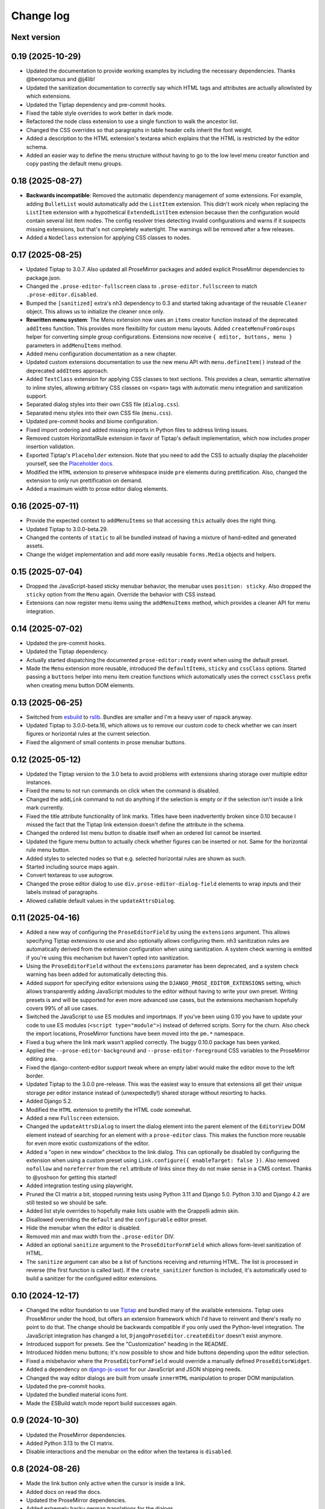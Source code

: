 Change log
==========

Next version
~~~~~~~~~~~~

0.19 (2025-10-29)
~~~~~~~~~~~~~~~~~

- Updated the documentation to provide working examples by including the
  necessary dependencies. Thanks @benopotamus and @j4lib!
- Updated the sanitization documentation to correctly say which HTML tags and
  attributes are actually allowlisted by which extensions.
- Updated the Tiptap dependency and pre-commit hooks.
- Fixed the table style overrides to work better in dark mode.
- Refactored the node class extension to use a single function to walk the
  ancestor list.
- Changed the CSS overrides so that paragraphs in table header cells inherit
  the font weight.
- Added a description to the HTML extension's textarea which explains that the
  HTML is restricted by the editor schema.
- Added an easier way to define the menu structure without having to go to the
  low level menu creator function and copy pasting the default menu groups.


0.18 (2025-08-27)
~~~~~~~~~~~~~~~~~

- **Backwards incompatible**: Removed the automatic dependency management of
  some extensions. For example, adding ``BulletList`` would automatically add
  the ``ListItem`` extension. This didn't work nicely when replacing the
  ``ListItem`` extension with a hypothetical ``ExtendedListItem`` extension
  because then the configuration would contain several list item nodes. The
  config resolver tries detecting invalid configurations and warns if it
  suspects missing extensions, but that's not completely watertight. The
  warnings will be removed after a few releases.
- Added a ``NodeClass`` extension for applying CSS classes to nodes.


0.17 (2025-08-25)
~~~~~~~~~~~~~~~~~

- Updated Tiptap to 3.0.7. Also updated all ProseMirror packages and added
  explicit ProseMirror dependencies to package.json.
- Changed the ``.prose-editor-fullscreen`` class to
  ``.prose-editor.fullscreen`` to match ``.prose-editor.disabled``.
- Bumped the ``[sanitized]`` extra's nh3 dependency to 0.3 and started taking
  advantage of the reusable ``Cleaner`` object. This allows us to initialize
  the cleaner once only.
- **Rewritten menu system**: The Menu extension now uses an ``items`` creator
  function instead of the deprecated ``addItems`` function. This provides more
  flexibility for custom menu layouts. Added ``createMenuFromGroups`` helper
  for converting simple group configurations. Extensions now receive
  ``{ editor, buttons, menu }`` parameters in ``addMenuItems`` method.
- Added menu configuration documentation as a new chapter.
- Updated custom extensions documentation to use the new menu API with
  ``menu.defineItem()`` instead of the deprecated ``addItems`` approach.
- Added ``TextClass`` extension for applying CSS classes to text sections.
  This provides a clean, semantic alternative to inline styles, allowing
  arbitrary CSS classes on ``<span>`` tags with automatic menu integration
  and sanitization support.
- Separated dialog styles into their own CSS file (``dialog.css``).
- Separated menu styles into their own CSS file (``menu.css``).
- Updated pre-commit hooks and biome configuration.
- Fixed import ordering and added missing imports in Python files to address
  linting issues.
- Removed custom HorizontalRule extension in favor of Tiptap's default
  implementation, which now includes proper insertion validation.
- Exported Tiptap's ``Placeholder`` extension. Note that you need to add the
  CSS to actually display the placeholder yourself, see the `Placeholder docs
  <https://tiptap.dev/docs/editor/extensions/functionality/placeholder>`__.
- Modified the ``HTML`` extension to preserve whitespace inside ``pre``
  elements during prettification. Also, changed the extension to only run
  prettification on demand.
- Added a maximum width to prose editor dialog elements.


0.16 (2025-07-11)
~~~~~~~~~~~~~~~~~

- Provide the expected context to ``addMenuItems`` so that accessing ``this``
  actually does the right thing.
- Updated Tiptap to 3.0.0-beta.29.
- Changed the contents of ``static`` to all be bundled instead of having a
  mixture of hand-edited and generated assets.
- Change the widget implementation and add more easily reusable ``forms.Media``
  objects and helpers.


0.15 (2025-07-04)
~~~~~~~~~~~~~~~~~

- Dropped the JavaScript-based sticky menubar behavior, the menubar uses
  ``position: sticky``. Also dropped the ``sticky`` option from the ``Menu``
  again. Override the behavior with CSS instead.
- Extensions can now register menu items using the ``addMenuItems`` method,
  which provides a cleaner API for menu integration.


0.14 (2025-07-02)
~~~~~~~~~~~~~~~~~

- Updated the pre-commit hooks.
- Updated the Tiptap dependency.
- Actually started dispatching the documented ``prose-editor:ready`` event when
  using the default preset.
- Made the ``Menu`` extension more reusable, introduced the ``defaultItems``,
  ``sticky`` and ``cssClass`` options. Started passing a ``buttons`` helper
  into menu item creation functions which automatically uses the correct
  ``cssClass`` prefix when creating menu button DOM elements.


0.13 (2025-06-25)
~~~~~~~~~~~~~~~~~

- Switched from `esbuild <https://esbuild.github.io/>`__ to
  `rslib <https://lib.rsbuild.dev/>`__. Bundles are smaller and I'm a heavy
  user of rspack anyway.
- Updated Tiptap to 3.0.0-beta.16, which allows us to remove our custom code to
  check whether we can insert figures or horizontal rules at the current
  selection.
- Fixed the alignment of small contents in prose menubar buttons.


0.12 (2025-05-12)
~~~~~~~~~~~~~~~~~

- Updated the Tiptap version to the 3.0 beta to avoid problems with extensions
  sharing storage over multiple editor instances.
- Fixed the menu to not run commands on click when the command is disabled.
- Changed the ``addLink`` command to not do anything if the selection is empty
  or if the selection isn't inside a link mark currently.
- Fixed the title attribute functionality of link marks. Titles have been
  inadvertently broken since 0.10 because I missed the fact that the Tiptap
  link extension doesn't define the attribute in the schema.
- Changed the ordered list menu button to disable itself when an ordered list
  cannot be inserted.
- Updated the figure menu button to actually check whether figures can be
  inserted or not. Same for the horizontal rule menu button.
- Added styles to selected nodes so that e.g. selected horizontal rules are
  shown as such.
- Started including source maps again.
- Convert textareas to use autogrow.
- Changed the prose editor dialog to use ``div.prose-editor-dialog-field``
  elements to wrap inputs and their labels instead of paragraphs.
- Allowed callable default values in the ``updateAttrsDialog``.


0.11 (2025-04-16)
~~~~~~~~~~~~~~~~~

- Added a new way of configuring the ``ProseEditorField`` by using the
  ``extensions`` argument. This allows specifying Tiptap extensions to use and
  also optionally allows configuring them. nh3 sanitization rules are
  automatically derived from the extension configuration when using
  sanitization. A system check warning is emitted if you're using this
  mechanism but haven't opted into sanitization.
- Using the ``ProseEditorField`` without the ``extensions`` parameter has been
  deprecated, and a system check warning has been added for automatically
  detecting this.
- Added support for specifying editor extensions using the
  ``DJANGO_PROSE_EDITOR_EXTENSIONS`` setting, which allows transparently adding
  JavaScript modules to the editor without having to write your own preset.
  Writing presets is and will be supported for even more advanced use cases,
  but the extensions mechanism hopefully covers 99% of all use cases.
- Switched the JavaScript to use ES modules and importmaps. If you've been
  using 0.10 you have to update your code to use ES modules (``<script
  type="module">``) instead of deferred scripts. Sorry for the churn. Also
  check the import locations, ProseMirror functions have been moved into the
  ``pm.*`` namespace.
- Fixed a bug where the link mark wasn't applied correctly. The buggy 0.10.0
  package has been yanked.
- Applied the ``--prose-editor-background`` and ``--prose-editor-foreground``
  CSS variables to the ProseMirror editing area.
- Fixed the django-content-editor support tweak where an empty label would make
  the editor move to the left border.
- Updated Tiptap to the 3.0.0 pre-release. This was the easiest way to ensure
  that extensions all get their unique storage per editor instance instead of
  (unexpectedly!) shared storage without resorting to hacks.
- Added Django 5.2.
- Modified the ``HTML`` extension to prettify the HTML code somewhat.
- Added a new ``Fullscreen`` extension.
- Changed the ``updateAttrsDialog`` to insert the dialog element into the
  parent element of the ``EditorView`` DOM element instead of searching for an
  element with a ``prose-editor`` class. This makes the function more reusable
  for even more exotic customizations of the editor.
- Added a "open in new window" checkbox to the link dialog. This can optionally
  be disabled by configuring the extension when using a custom preset using
  ``Link.configure({ enableTarget: false })``. Also removed ``nofollow`` and
  ``noreferrer`` from the ``rel`` attribute of links since they do not make
  sense in a CMS context. Thanks to @yoshson for getting this started!
- Added integration testing using playwright.
- Pruned the CI matrix a bit, stopped running tests using Python 3.11 and
  Django 5.0. Python 3.10 and Django 4.2 are still tested so we should be safe.
- Added list style overrides to hopefully make lists usable with the Grappelli
  admin skin.
- Disallowed overriding the ``default`` and the ``configurable`` editor preset.
- Hide the menubar when the editor is disabled.
- Removed min and max width from the ``.prose-editor`` DIV.
- Added an optional ``sanitize`` argument to the ``ProseEditorFormField`` which
  allows form-level sanitization of HTML.
- The ``sanitize`` argument can also be a list of functions receiving and
  returning HTML. The list is processed in reverse (the first function is
  called last). If the ``create_sanitizer`` function is included, it's
  automatically used to build a sanitizer for the configured editor extensions.


0.10 (2024-12-17)
~~~~~~~~~~~~~~~~~

- Changed the editor foundation to use `Tiptap <https://tiptap.dev/>`__ and
  bundled many of the available extensions. Tiptap uses ProseMirror under the
  hood, but offers an extension framework which I'd have to reinvent and
  there's really no point to do that. The change should be backwards compatible
  if you only used the Python-level integration. The JavaScript integration has
  changed a lot, ``DjangoProseEditor.createEditor`` doesn't exist anymore.
- Introduced support for presets. See the "Customization" heading in the
  README.
- Introduced hidden menu buttons; it's now possible to show and hide buttons
  depending upon the editor selection.
- Fixed a misbehavior where the ``ProseEditorFormField`` would override a
  manually defined ``ProseEditorWidget``.
- Added a dependency on `django-js-asset
  <https://pypi.org/project/django-js-asset/>`__ for our JavaScript and JSON
  shipping needs.
- Changed the way editor dialogs are built from unsafe ``innerHTML``
  manipulation to proper DOM manipulation.
- Updated the pre-commit hooks.
- Updated the bundled material icons font.
- Made the ESBuild watch mode report build successes again.


0.9 (2024-10-30)
~~~~~~~~~~~~~~~~

- Updated the ProseMirror dependencies.
- Added Python 3.13 to the CI matrix.
- Disable interactions and the menubar on the editor when the textarea is
  ``disabled``.


0.8 (2024-08-26)
~~~~~~~~~~~~~~~~

- Made the link button only active when the cursor is inside a link.
- Added docs on read the docs.
- Updated the ProseMirror dependencies.
- Added extremely hacky german translations for the dialogs.
- Added Django 5.1 to the CI matrix.
- Allowed specifying the heading levels for the menu. The schema itself supports
  all heading levels (1-6) as before.


0.7 (2024-08-02)
~~~~~~~~~~~~~~~~

- Added the ``django-prose-editor[sanitize]`` extra which automatically
  installs the ``nh3`` dependency. Thanks @plenaerts!
- Properly restored the textarea element when destroying the editor.
- Added more unittesting.
- Supported using the ``ProseEditorFormField`` with widget instances, not just
  with widget classes.
- Documented the CSS custom properties. Thanks @carltongibson!
- Converted the block type dropdown back to a button group.
- Changed the CSS so that block type buttons look active instead of disabled
  when in a block of the respective type.
- Stopped showing the 'remove link' button as active when inside a link -- it's
  not active, just enabled.
- Improved the styles of the dialog a bit.


0.6 (2024-07-26)
~~~~~~~~~~~~~~~~

- Added support for highlighting soft hyphens.
- Updated all dependencies.
- Moved the Django administration interface CSS overrides into their own file,
  and only load them if necessary so that using the editor outside the admin
  requires using  less ``!important`` overrides.


0.5 (2024-07-08)
~~~~~~~~~~~~~~~~

- Updated all dependencies.
- Stopped putting anything into the global scope in ``init.js``.
- Added support for showing typographic characters.
- Changed the editor initialization to make the initial ``textarea`` a child of
  the ``.prose-editor`` div, and changed the CSS to ``display: none
  !important;`` so that the ``textarea`` is only shown in exceptional
  circumstances, when people really really want it.


0.4 (2024-05-26)
~~~~~~~~~~~~~~~~

- Allowed installing the package in Python 3.10 environments too.
- Tweaked the cleaning methods of ``ProseEditorField`` and
  ``SanitizedProseEditorField`` to produce empty strings when no content is
  entered. Previously they would produce an empty paragraph (``<p></p>``) since
  our ProseMirror schema says that there exists always one or more block nodes.
- Stopped setting a black color on the ``.ProseMirror`` class by default.
- Dropped the dependency on ``admin/js/jquery.init.js``. We're using our own
  DOM-ready handler and therefore can still access ``django.jQuery`` to hook up
  the inline events handler if running inside the Django admin.
- Moved the paragraph formats into a popover.


0.3 (2024-04-09)
~~~~~~~~~~~~~~~~

- Made the editor usable in dark mode.
- Changed the cancel buttons in dialogs to not validate the form.
- Switched the ``SanitizedProseEditorField`` from html-sanitizer (which at the
  moment uses the problematic lxml HTML cleaner under the hood) with `nh3
  <https://nh3.readthedocs.io/en/latest/>`__. html-sanitizer is still a good
  choice but since we build on ProseMirror we only require a sanitizer, we
  don't have to clean up strange HTML.
- Added customization options to the fields and widgets.


0.2 (2024-03-12)
~~~~~~~~~~~~~~~~

- Extended the README.
- Fixed the initialization in Django admin inlines.
- Added a server-side sanitization callback to the ``ProseEditorField``, and
  added ``django_prose_editor.sanitized.SanitizedProseEditorField`` which
  automatically does the right thing.
- Automatically added a ``get_*_excerpt`` model method to models using the
  ``ProseEditorField`` as a convenience.
- Cleaned up the styles.
- Added a maximum width to the editor.
- Started hiding labels for prose editor fields in the Django admin if the
  label is an empty string. This looks better to me.
- Added a shortcut for adding links.
- Added a button for editing the raw HTML. This is sometimes useful.
- Stopped generating source maps unless in dev mode. I like source maps a lot
  in general, but the files are really big in this case.
- Added a button to the menu to insert horizontal rules.
- Added material icons for the format bar.
- Added client side validation to dialogs.
- Upgraded esbuild.


0.1 (2024-03-11)
~~~~~~~~~~~~~~~~

- Initial public release.
